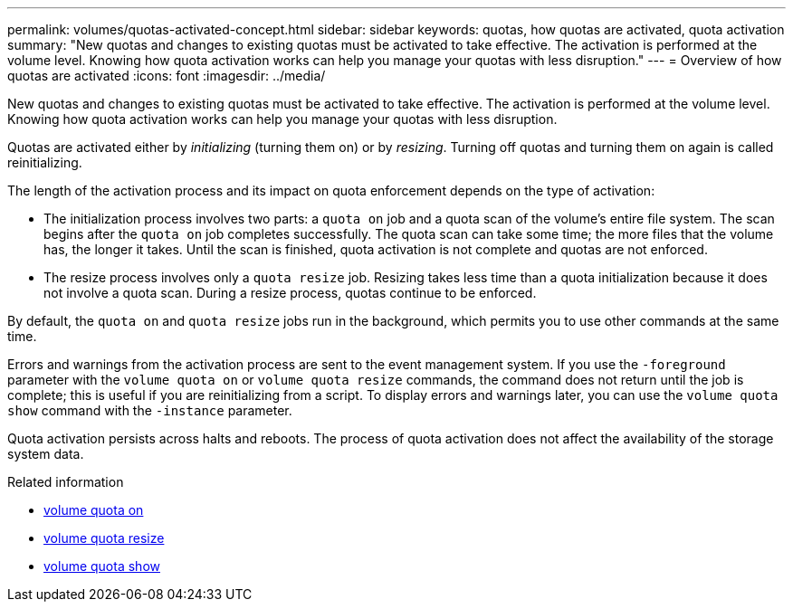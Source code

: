 ---
permalink: volumes/quotas-activated-concept.html
sidebar: sidebar
keywords: quotas, how quotas are activated, quota activation
summary: "New quotas and changes to existing quotas must be activated to take effective. The activation is performed at the volume level. Knowing how quota activation works can help you manage your quotas with less disruption."
---
= Overview of how quotas are activated
:icons: font
:imagesdir: ../media/

[.lead]
New quotas and changes to existing quotas must be activated to take effective. The activation is performed at the volume level. Knowing how quota activation works can help you manage your quotas with less disruption.

Quotas are activated either by _initializing_ (turning them on) or by _resizing_. Turning off quotas and turning them on again is called reinitializing.

The length of the activation process and its impact on quota enforcement depends on the type of activation:

* The initialization process involves two parts: a `quota on` job and a quota scan of the volume's entire file system. The scan begins after the `quota on` job completes successfully. The quota scan can take some time; the more files that the volume has, the longer it takes. Until the scan is finished, quota activation is not complete and quotas are not enforced.
* The resize process involves only a `quota resize` job. Resizing takes less time than a quota initialization because it does not involve a quota scan. During a resize process, quotas continue to be enforced.

By default, the `quota on` and `quota resize` jobs run in the background, which permits you to use other commands at the same time.

Errors and warnings from the activation process are sent to the event management system. If you use the `-foreground` parameter with the `volume quota on` or `volume quota resize` commands, the command does not return until the job is complete; this is useful if you are reinitializing from a script. To display errors and warnings later, you can use the `volume quota show` command with the `-instance` parameter.

Quota activation persists across halts and reboots. The process of quota activation does not affect the availability of the storage system data.

.Related information
* link:https://docs.netapp.com/us-en/ontap-cli/volume-quota-on.html[volume quota on^]
* link:https://docs.netapp.com/us-en/ontap-cli/volume-quota-resize.html[volume quota resize^]
* link:https://docs.netapp.com/us-en/ontap-cli/volume-quota-show.html[volume quota show^]

// 2025 Mar 13, ONTAPDOC-2758
// DP - August 5 2024 - ONTAP-2121